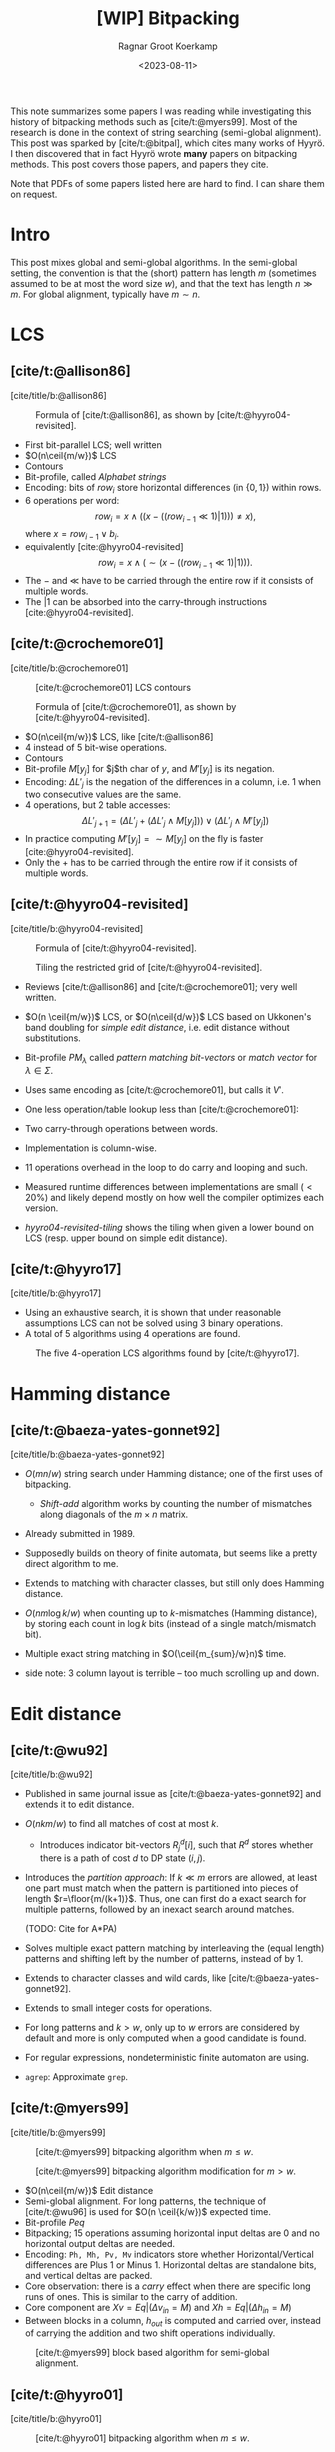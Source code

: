 #+title: [WIP] Bitpacking
#+hugo_section: notes
#+date:  <2023-08-11>
#+hugo_level_offset: 1
#+hugo_front_matter_key_replace: author>authors
#+options: ^:{}
#+author: Ragnar Groot Koerkamp
#+filetags: review
#+toc: headlines 3

$$
\newcommand{\ceil}[1]{\lceil#1\rceil}
\newcommand{\floor}[1]{\lfloor#1\rfloor}
$$

This note summarizes some papers I was reading while investigating this history
of bitpacking methods such as [cite/t:@myers99]. Most of the research is done in the context of string
searching (semi-global alignment). This post was sparked by [cite/t:@bitpal],
which cites many works of Hyyrö. I then discovered that in fact Hyyrö wrote *many*
papers on bitpacking methods. This post covers those papers, and papers they cite.

Note that PDFs of some papers listed here are hard to find. I can share them on request.

* Intro
This post mixes global and semi-global algorithms. In the semi-global setting,
the convention is that the (short) pattern has length $m$ (sometimes assumed to
be at most the word size $w$), and that the text has length $n\gg m$.
For global alignment, typically have $m\sim n$.

* LCS
** [cite/t:@allison86]
[cite/title/b:@allison86]
#+caption: Formula of [cite/t:@allison86], as shown by [cite/t:@hyyro04-revisited].
#+name: allison86
[[file:allison86.png]]
- First bit-parallel LCS; well written
- $O(n\ceil{m/w})$ LCS
- Contours
- Bit-profile, called /Alphabet strings/
- Encoding: bits of $row_i$ store horizontal differences (in $\{0,1\}$) within rows.
- $6$ operations per word: $$row_i = x\land ((x-((row_{i-1}\ll 1)|1))) \neq x),$$
  where $x=row_{i-1} \lor b_i$.
- equivalently [cite:@hyyro04-revisited] $$row_i = x\land (\sim(x-((row_{i-1}\ll 1)|1))).$$
- The $-$ and $\ll$ have to be carried through the entire row if it consists
  of multiple words.
- The $|1$ can be absorbed into the carry-through instructions [cite:@hyyro04-revisited].
** [cite/t:@crochemore01]
[cite/title/b:@crochemore01]
#+caption: [cite/t:@crochemore01] LCS contours
#+name: crochemore01
[[file:crochemore01.png]]
#+caption: Formula of [cite/t:@crochemore01], as shown by [cite/t:@hyyro04-revisited].
#+name: crochemore01-2
[[file:crochemore01-2.png]]
- $O(n\ceil{m/w})$ LCS, like [cite/t:@allison86]
- $4$ instead of $5$ bit-wise operations.
- Contours
- Bit-profile $M[y_j]$ for $j$th char of $y$, and $M'[y_j]$ is its negation.
- Encoding: $\Delta L'_j$ is the negation of the differences in a column, i.e.
  $1$ when two consecutive values are the same.
- $4$ operations, but $2$ table accesses: $$\Delta L'_{j+1} = (\Delta L'_j + (\Delta L'_j \land
  M[y_j])) \lor (\Delta L'_j \land M'[y_j])$$
- In practice computing $M'[y_j] = \sim M[y_j]$ on the fly is faster [cite:@hyyro04-revisited].
- Only the $+$ has to be carried through the entire row if it consists
  of multiple words.
** [cite/t:@hyyro04-revisited]
:PROPERTIES:
:CUSTOM_ID: hyyro04-revisited
:END:
[cite/title/b:@hyyro04-revisited]
#+caption: Formula of [cite/t:@hyyro04-revisited].
#+name: hyyro04-revisited
[[file:hyyro04-revisited.png]]
#+caption: Tiling the restricted grid of [cite/t:@hyyro04-revisited].
#+name: hyyro04-revisited-tiling
[[file:hyyro04-revisited-tiling.png]]
- Reviews [cite/t:@allison86] and [cite/t:@crochemore01]; very well written.
- $O(n \ceil{m/w})$ LCS, or $O(n\ceil{d/w})$ LCS based on Ukkonen's band doubling for /simple edit
  distance/, i.e. edit distance without substitutions.
- Bit-profile $PM_\lambda$ called /pattern matching bit-vectors/ or /match
  vector/ for $\lambda\in \Sigma$.
- Uses same encoding as [cite/t:@crochemore01], but calls it $V'$.
- One less operation/table lookup less than [cite/t:@crochemore01]:
  \begin{align*}
  U &= V' \& PM_{B_j}\\
  V' &= (V' + U) | (V' - U)
  \end{align*}
- Two carry-through operations between words.
- Implementation is column-wise.
- $11$ operations overhead in the loop to do carry and looping and such.
- Measured runtime differences between implementations are small ($<20\%$) and
  likely depend mostly on how well the compiler optimizes each version.
- [[hyyro04-revisited-tiling]] shows the tiling when given a lower bound on LCS (resp. upper bound on simple edit distance).
** [cite/t:@hyyro17]
:PROPERTIES:
:CUSTOM_ID: hyyro17
:END:
[cite/title/b:@hyyro17]

- Using an exhaustive search, it is shown that under reasonable assumptions LCS can not be solved using $3$ binary operations.
- A total of $5$ algorithms using $4$ operations are found.
#+caption: The five 4-operation LCS algorithms found by [cite/t:@hyyro17].
#+name: hyyro17
#+attr_html: :class inset
[[file:hyyro17.png]]
* Hamming distance
** [cite/t:@baeza-yates-gonnet92]
:PROPERTIES:
:CUSTOM_ID: baeza-yater-gonnet92
:END:
[cite/title/b:@baeza-yates-gonnet92]
- $O(mn/w)$ string search under Hamming distance; one of the first uses of
  bitpacking.
  - /Shift-add/ algorithm works by counting the number of mismatches along diagonals of the $m\times
    n$ matrix.
- Already submitted in 1989.
- Supposedly builds on theory of finite automata, but seems like a pretty direct
  algorithm to me.
- Extends to matching with character classes, but still only does Hamming distance.
- $O(nm \log k/w)$ when counting up to $k$-mismatches (Hamming distance), by storing each count in
  $\log k$ bits (instead of a single match/mismatch bit).
- Multiple exact string matching in $O(\ceil{m_{sum}/w}n)$ time.

- side note: 3 column layout is terrible -- too much scrolling up and down.

* Edit distance
** [cite/t:@wu92]
:PROPERTIES:
:CUSTOM_ID: wu92
:END:
[cite/title/b:@wu92]
- Published in same journal issue as [cite/t:@baeza-yates-gonnet92] and extends
  it to edit distance.
- $O(nkm/w)$ to find all matches of cost at most $k$.
  - Introduces indicator bit-vectors $R^d_j[i]$, such that $R^d$ stores whether
    there is a path of cost $d$ to DP state $(i,j)$.
- Introduces the /partition approach/: If $k\ll m$ errors are allowed, at least
  one part must match when the pattern is partitioned into pieces of length $r=\floor{m/(k+1)}$.
  Thus, one can first do a exact search for multiple patterns, followed by an
  inexact search around matches.

  (TODO: Cite for A*PA)
- Solves multiple exact pattern matching by interleaving the (equal length)
  patterns and shifting left by the number of patterns, instead of by $1$.
- Extends to character classes and wild cards, like [cite/t:@baeza-yates-gonnet92].
- Extends to small integer costs for operations.
- For long patterns and $k>w$, only up to $w$ errors are considered by default
  and more is only computed when a good candidate is found.
- For regular expressions, nondeterministic finite automaton are using.
- ~agrep~: Approximate ~grep~.
** [cite/t:@myers99]
[cite/title/b:@myers99]
#+caption: [cite/t:@myers99] bitpacking algorithm when $m\leq w$.
#+name: myers99
[[file:myers99.png]]
#+caption: [cite/t:@myers99] bitpacking algorithm modification for $m>w$.
#+name: myers99-2
#+attr_html: :class large
[[file:myers99-2.png]]
- $O(n\ceil{m/w})$ Edit distance
- Semi-global alignment. For long patterns, the technique of [cite/t:@wu96] is used for $O(n \ceil{k/w})$ expected time.
- Bit-profile $Peq$
- Bitpacking; $15$ operations assuming horizontal input deltas are $0$ and no
  horizontal output deltas are needed.
- Encoding: ~Ph, Mh, Pv, Mv~ indicators store whether Horizontal/Vertical
  differences are Plus $1$ or Minus $1$. Horizontal deltas are standalone
  bits, and vertical deltas are packed.
- Core observation: there is a /carry/ effect when there are specific long
  runs of ones. This is similar to the carry of addition.
- Core component are $Xv = Eq | (\Delta v_{in} = M)$ and $Xh = Eq | (\Delta h_{in} = M)$
- Between blocks in a column, $h_{out}$ is computed and carried over, instead of
  carrying the addition and two shift operations individually.
#+caption: [cite/t:@myers99] block based algorithm for semi-global alignment.
#+name: myers99-blocks
#+attr_html: :class inset
[[file:myers99-blocks.png]]
** [cite/t:@hyyro01]
:PROPERTIES:
:CUSTOM_ID: hyyro01
:END:
[cite/title/b:@hyyro01]
#+caption: [cite/t:@hyyro01] bitpacking algorithm when $m\leq w$.
#+name: hyyro01
#+attr_html: :class large
[[file:hyyro01.png]]

- $O(n\ceil{m/w})$ edit distance, or $O(n \ceil{k/w})$ expected time semi-global alignment.
- Equivalent but slightly different bit algorithm than [cite/t:@myers99]; core
  component is $D0 = Xv | Xh$.
- Also shows how to do transpositions [cite:@damerau64].
- Good introduction and exposition.
- Uses $15$ operations ($HP_j\ll 1$ can be reused); same as [cite/t:@myers99]
  $15$ operations.
** [cite/t:@hyyro02]
:PROPERTIES:
:CUSTOM_ID: hyyro02
:END:
[cite/title/b:@hyyro02]
#+caption: [cite/t:@hyyro02] tiles bit-vectors diagonally.
#+name: hyyro02-diag
[[file:hyyro02-diag.png]]

- $O(\ceil{d/w}m)$ edit distance (optionally with transpositions).
- Merges bitpacking [cite:@myers99] with band doubling [cite:@ukkonen85].
- Introduces diagonal tiling, to better match the statically banded region of [cite:@ukkonen85].
- Diagonal tiling allows the removal of some shifts (i.e. in the last two lines
  of [[hyyro01]], but adds a shift in the opposite direction for $D0$. This
  introduces a ''backwards'' dependency on the vector below-left of it that is
  not present with rectangular tiling.
- The pattern-match vector $PM_j$ is shifted to correct for the unaligned reads.
- Includes a comparison with band doubling and bitpacking algorithms of Ukkonen
  and Myers. Surprisingly, Ukkonen's algorithm that computes values by
  increasing distance (i.e. Dijkstra) is reported as faster that the band
  doubling algorithm, even though Dijkstra is usually considered slow. Sadly no
  code is provided.
** [cite/t:@hyyro04-increased]
:PROPERTIES:
:CUSTOM_ID: hyyro04-increased
:END:
[cite/title/b:@hyyro04-increased]

- For short patterns, when $m \ll w$, the $O(\ceil{m/w}n)$ runtime wastes many bits of each word.
- They show how to search for $\floor{w/m}$ patterns simultaneously, by packing
  multiple patterns in a single word, for $O(\ceil{r/\floor{w/m}}n)$ total time
  for $r$ patterns.
- They show how to search for a single pattern in $O(n/\floor{w/m})$.
- They apply the cut-off techniques to improve this to
  $O(\ceil{r/\floor{w/k}}n)$ and $O(n/\floor{w/k})$ expected time respectively when at most
  $k$ errors are allowed.
- To avoid interference when adding/shifting, the most significant bit of each
  pattern is set to $0$ beforehand.
- The score at each position is tracked by packing $m$-bit counters into a
  single word, together with adding some offset to make detection of $>k$ values easy.
- To efficiently search a single pattern, the text is split into
  $r:=\floor{w/m}$ chunks. Then, instead of searching multiple patterns against
  the same text, one can search the same pattern against different texts by
  or-ing together the bit-profile of the different text characters.

** [cite/t:@hyyro05-increased]
:PROPERTIES:
:CUSTOM_ID: hyyro05-increased
:END:
[cite/title/b:@hyyro05-increased]

This is the journal version of the conference paper [cite/t:@hyyro04-increased]
above, and includes a few more results.
- It applies the ideas to multiple exact string matching, searching $r$ patterns in average
  time $O(\ceil{r \log_\sigma w/w}n)$, by searching the first
  $\ceil{\log_\sigma w}$ characters of each pattern in parallel.

- It applies to one-vs-all edit distance, where multiple patterns are packed in
  a word, and similar for LCS.

** [cite/t:@hyyro02-superseeded]
:PROPERTIES:
:CUSTOM_ID: hyyro02-superseeded
:END:
[cite/title/b:@hyyro02-superseeded]

This is the conference paper of the journal paper [cite/t:@hyyro04] below.
** TODO [cite/t:@hyyro04]
:PROPERTIES:
:CUSTOM_ID: hyyro04
:END:
[cite/title/b:@hyyro04]

- This paper seems intimidating so far.
** [cite/t:@hyyro06]
:PROPERTIES:
:CUSTOM_ID: hyyro06
:END:
[cite/title/b:@hyyro06]

- Solves /local alignment/ using bitpacking in $O(mn \log \min(m,n,w)/w)$ time.
- Contains a quite nice introduction on global vs semi-global vs local
  alignment.
  #+begin_quote
  Local similarity computation needs a somewhat different arrangement and,
  curiously, it seems not expressible using the distance model, but just the
  score model.
  #+end_quote
- Score model $+1$ for match, $-1$ for substitution and indel.
- Difficulties:
  - Absolute scores must be known to do $\max(0, \cdot)$.
  - Cells can differ by $2$.
- Introduces /witnesses/: Every $Q = O(\log \min(m,n))$ rows the absolute value is stored and
  tracked (using bitpacking). For each column, all absolute values are then
  compared against $0$ and $k$ by taking the $m/Q$ known values and
  incrementally shifting these down using the know vertical differences.
- The resulting algorithm is a beast with $21$ lines of code each containing multiple bit operations.

* Indel distance
This is problem of finding all matches of a pattern in a string with /indel
distance/ at most $k$, where only indels (insertions and deletions) are allowed,
and substitutions are not allowed.  Note that in the semi-global alignment case
this is not exactly equivalent to LCS.
** [cite/t:@hyyro05-indel-1]
:PROPERTIES:
:CUSTOM_ID: hyyro05-indel-1
:END:
[cite/title/b:@hyyro05-indel-1]

Modifies existing algorithms for indel-distance.
- [cite/t:@myers99] requires modifications, because along diagonals values can now
  increase by $2$ instead of only $0$ and $1$. Runtime is $O(\ceil{m/w}n)$.

- [cite/t:@wu92] and [cite/t:@baeza-yates99] are modified by simply removing one
  case from the DP recurrence. Runtimes are $O(k\ceil{m/w}n)$ and
  $O(\ceil{(k+2)(m-k)/w}n)$ respectively, and are faster than [cite/t:@myers99]
  for small $k$ and small $m$.

- The recurrence for $D$ in the first paragraph of the introduction (and also
  later in the introduction) seems to be missing some $+1$ terms for indels. Or
  maybe I'm missing something?
** [cite/t:@hyyro05-indel-2]
:PROPERTIES:
:CUSTOM_ID: hyyro05-indel-2
:END:
[cite/title/b:@hyyro05-indel-2]

- Improves the runtime of the indel-distance variant of [cite/t:@myers99] introduced in
  [cite:@hyyro05-indel-1] from $26$ operations to $21$ operations.
- The overall speedup was $24.5\%$, more than the instructions savings of $19\%$.
- Has a much clearer presentation than the previous paper.

* Finite automata
** TODO [cite/t:@baeza-yates92]
:PROPERTIES:
:CUSTOM_ID: baeza-yates92
:END:
[cite/title/b:@baeza-yates92]
- review
** [cite/t:@bergeron02]
:PROPERTIES:
:CUSTOM_ID: bergeron02
:END:
[cite/title/b:@bergeron02]
- Extends [cite:@baeza-yates-gonnet92] and [cite:@myers99] to arbitrary bounded
  integer weights for edit distance, showing that $O(c \log c)$ bit vector operations are
  sufficient per column transition, for $O(mnc\log(c)/w)$ total runtime.
- Very formal paper -- hard to read and understand what is practically going on.
- Does not give an actual algorithm/implementation, nor experiments.
** TODO [cite/t:@hyyro08]
:PROPERTIES:
:CUSTOM_ID: hyyro08
:END:
[cite/title/b:@hyyro08]
bit parallel NFA
* Other
Some more papers that I downloaded as part of this reading session, but that
turned out somewhat unrelated.
** [cite/t:@hyyro09]
:PROPERTIES:
:CUSTOM_ID: hyyro09
:END:
[cite/title/b:@hyyro09]

Solves the problem of /consecutive suffix alignment/, where $A$ is aligned to
prefixes of growing suffixes $B_{j..n}$ for decreasing $j$. Given an
$O((m+n)n)$ time and $O(m+n)$ space algorithm, which is the first linear space algorithm.

This can be used when the end position of a match in approximate string matching
is known, and the start position needs to be recovered.

The algorithm description looks very technical, and sadly no high-level overview
and/or figures are provided, so I did not read this in detail.
** [cite/t:@hyyro10]
:PROPERTIES:
:CUSTOM_ID: hyyro10
:END:
[cite/title/b:@hyyro10]

This generalizes [cite/t:@hyyro09] to non-unit cost weights.

It has a somewhat intuitive explanation of an earlier algorithm of Kim and Park.
* TODO

** [cite/t:@baeza-yates04]
:PROPERTIES:
:CUSTOM_ID: baeza-yates04
:END:
** [cite/t:@baeza-yates99]
:PROPERTIES:
:CUSTOM_ID: baeza-yates99
:END:
** [cite/t:@navarro02]
:PROPERTIES:
:CUSTOM_ID: navarro02
:END:
** [cite/t:@wright94]
:PROPERTIES:
:CUSTOM_ID: wright94
:END:
** [cite/t:@benson13]
:PROPERTIES:
:CUSTOM_ID: benson13
:END:
** [cite/t:@fredriksson03]
:PROPERTIES:
:CUSTOM_ID: fredriksson03
:END:
** [cite/t:@fredriksson05]
:PROPERTIES:
:CUSTOM_ID: fredriksson05
:END:
TODO Fix citations; add Fredriksson 2004.
 FREDRIKSSON, K.
1.
Row-wise tiling for the Myers’ bit-parallel dynamic programming algo-
rithm. In Proc. 10th International Symposium on String Processing and Information Retrieval
(SPIRE ’03). LNCS 2857. Berlin, Germany, Springer, New York. 66–79.
FREDRIKSSON, K. AND NAVARRO, G.
1.
Average-optimal single and multiple approximate string
matching. ACM Journal of Experimental Algorithmics (JEA). 9, 1.4.
** [cite/t:@setyorini17]
:PROPERTIES:
:CUSTOM_ID: setyorini17
:END:
** [cite/t:@segalign]
:PROPERTIES:
:CUSTOM_ID: segalign
:END:
** [cite/t:@mishin21]
:PROPERTIES:
:CUSTOM_ID: mishin21
:END:
** [cite/t:@bitpal]
:PROPERTIES:
:CUSTOM_ID: bitpal
:END:

** Landau Vishkin 1986 Efficient string matching with k mismatches
** Baeza-Yater Perleberg 1992 Fast and practical approximate pattern matching

#+print_bibliography:
